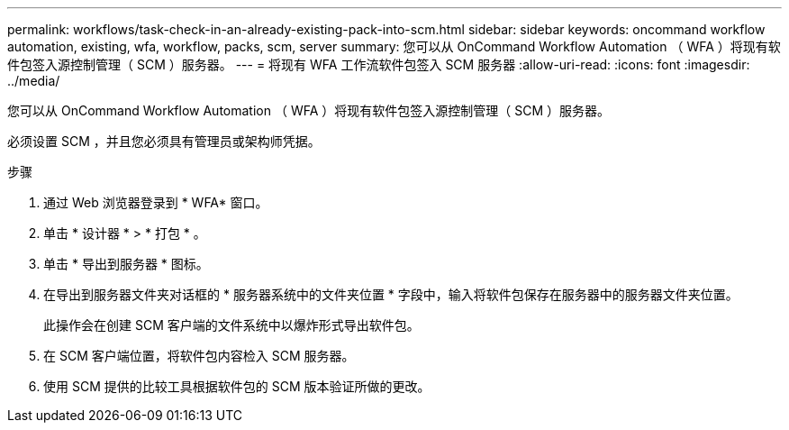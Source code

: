 ---
permalink: workflows/task-check-in-an-already-existing-pack-into-scm.html 
sidebar: sidebar 
keywords: oncommand workflow automation, existing, wfa, workflow, packs, scm, server 
summary: 您可以从 OnCommand Workflow Automation （ WFA ）将现有软件包签入源控制管理（ SCM ）服务器。 
---
= 将现有 WFA 工作流软件包签入 SCM 服务器
:allow-uri-read: 
:icons: font
:imagesdir: ../media/


[role="lead"]
您可以从 OnCommand Workflow Automation （ WFA ）将现有软件包签入源控制管理（ SCM ）服务器。

必须设置 SCM ，并且您必须具有管理员或架构师凭据。

.步骤
. 通过 Web 浏览器登录到 * WFA* 窗口。
. 单击 * 设计器 * > * 打包 * 。
. 单击 * 导出到服务器 * 图标。
. 在导出到服务器文件夹对话框的 * 服务器系统中的文件夹位置 * 字段中，输入将软件包保存在服务器中的服务器文件夹位置。
+
此操作会在创建 SCM 客户端的文件系统中以爆炸形式导出软件包。

. 在 SCM 客户端位置，将软件包内容检入 SCM 服务器。
. 使用 SCM 提供的比较工具根据软件包的 SCM 版本验证所做的更改。

